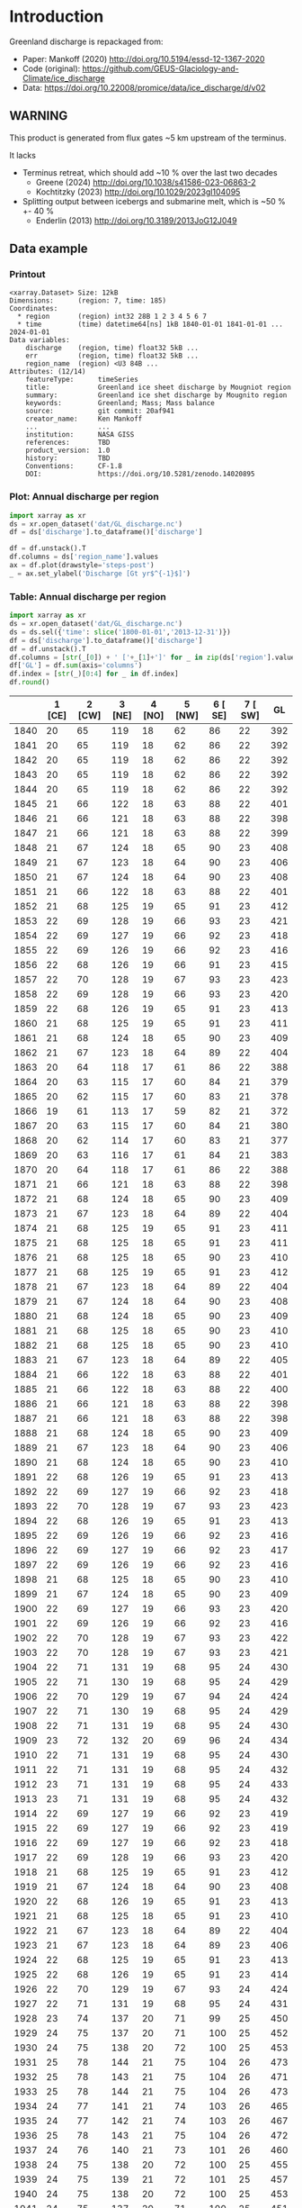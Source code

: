 
#+PROPERTY: header-args:jupyter-python+ :dir (file-name-directory buffer-file-name) :session mankoff_2020_solid

* Table of contents                               :toc_3:noexport:
- [[#introduction][Introduction]]
  - [[#warning][WARNING]]
  - [[#data-example][Data example]]
    - [[#printout][Printout]]
    - [[#plot-annual-discharge-per-region][Plot: Annual discharge per region]]
    - [[#table-annual-discharge-per-region][Table: Annual discharge per region]]
- [[#fetch-data][Fetch data]]
- [[#reprocess][Reprocess]]

* Introduction

Greenland discharge is repackaged from:
+ Paper: Mankoff (2020) http://doi.org/10.5194/essd-12-1367-2020 
+ Code (original): https://github.com/GEUS-Glaciology-and-Climate/ice_discharge
+ Data: https://doi.org/10.22008/promice/data/ice_discharge/d/v02

** WARNING

This product is generated from flux gates ~5 km upstream of the terminus.

It lacks
+ Terminus retreat, which should add ~10 % over the last two decades
  + Greene (2024) http://doi.org/10.1038/s41586-023-06863-2
  + Kochtitzky (2023) http://doi.org/10.1029/2023gl104095 
+ Splitting output between icebergs and submarine melt, which is ~50 % +- 40 %
  + Enderlin (2013) http://doi.org/10.3189/2013JoG12J049 

** Data example

*** Printout

#+BEGIN_SRC jupyter-python :exports results :prologue "import xarray as xr" :display text/plain
xr.open_dataset('./dat/GL_discharge.nc')
#+END_SRC

#+RESULTS:
#+begin_example
<xarray.Dataset> Size: 12kB
Dimensions:      (region: 7, time: 185)
Coordinates:
  ,* region       (region) int32 28B 1 2 3 4 5 6 7
  ,* time         (time) datetime64[ns] 1kB 1840-01-01 1841-01-01 ... 2024-01-01
Data variables:
    discharge    (region, time) float32 5kB ...
    err          (region, time) float32 5kB ...
    region_name  (region) <U3 84B ...
Attributes: (12/14)
    featureType:      timeSeries
    title:            Greenland ice sheet discharge by Mougniot region
    summary:          Greenland ice shet discharge by Mougnito region
    keywords:         Greenland; Mass; Mass balance
    source:           git commit: 20af941
    creator_name:     Ken Mankoff
    ...               ...
    institution:      NASA GISS
    references:       TBD
    product_version:  1.0
    history:          TBD
    Conventions:      CF-1.8
    DOI:              https://doi.org/10.5281/zenodo.14020895
#+end_example

*** Plot: Annual discharge per region

#+BEGIN_SRC jupyter-python :exports both :file ./fig/GL_discharge.png
import xarray as xr
ds = xr.open_dataset('dat/GL_discharge.nc')
df = ds['discharge'].to_dataframe()['discharge']

df = df.unstack().T
df.columns = ds['region_name'].values
ax = df.plot(drawstyle='steps-post')
_ = ax.set_ylabel('Discharge [Gt yr$^{-1}$]')
#+END_SRC

#+RESULTS:
[[./fig/GL_discharge.png]]

*** Table: Annual discharge per region

#+begin_src jupyter-python :exports both
import xarray as xr
ds = xr.open_dataset('dat/GL_discharge.nc')
ds = ds.sel({'time': slice('1800-01-01','2013-12-31')})
df = ds['discharge'].to_dataframe()['discharge']
df = df.unstack().T
df.columns = [str(_[0]) + ' ['+_[1]+']' for _ in zip(ds['region'].values, ds['region_name'].values)]
df['GL'] = df.sum(axis='columns')
df.index = [str(_)[0:4] for _ in df.index]
df.round()
#+end_src

#+RESULTS:
|      |   1 [CE] |   2 [CW] |   3 [NE] |   4 [NO] |   5 [NW] |   6 [ SE] |   7 [ SW] |   GL |
|------+----------+----------+----------+----------+----------+-----------+-----------+------|
| 1840 |       20 |       65 |      119 |       18 |       62 |        86 |        22 |  392 |
| 1841 |       20 |       65 |      119 |       18 |       62 |        86 |        22 |  392 |
| 1842 |       20 |       65 |      119 |       18 |       62 |        86 |        22 |  392 |
| 1843 |       20 |       65 |      119 |       18 |       62 |        86 |        22 |  392 |
| 1844 |       20 |       65 |      119 |       18 |       62 |        86 |        22 |  392 |
| 1845 |       21 |       66 |      122 |       18 |       63 |        88 |        22 |  401 |
| 1846 |       21 |       66 |      121 |       18 |       63 |        88 |        22 |  398 |
| 1847 |       21 |       66 |      121 |       18 |       63 |        88 |        22 |  399 |
| 1848 |       21 |       67 |      124 |       18 |       65 |        90 |        23 |  408 |
| 1849 |       21 |       67 |      123 |       18 |       64 |        90 |        23 |  406 |
| 1850 |       21 |       67 |      124 |       18 |       64 |        90 |        23 |  408 |
| 1851 |       21 |       66 |      122 |       18 |       63 |        88 |        22 |  401 |
| 1852 |       21 |       68 |      125 |       19 |       65 |        91 |        23 |  412 |
| 1853 |       22 |       69 |      128 |       19 |       66 |        93 |        23 |  421 |
| 1854 |       22 |       69 |      127 |       19 |       66 |        92 |        23 |  418 |
| 1855 |       22 |       69 |      126 |       19 |       66 |        92 |        23 |  416 |
| 1856 |       22 |       68 |      126 |       19 |       66 |        91 |        23 |  415 |
| 1857 |       22 |       70 |      128 |       19 |       67 |        93 |        23 |  423 |
| 1858 |       22 |       69 |      128 |       19 |       66 |        93 |        23 |  420 |
| 1859 |       22 |       68 |      126 |       19 |       65 |        91 |        23 |  413 |
| 1860 |       21 |       68 |      125 |       19 |       65 |        91 |        23 |  411 |
| 1861 |       21 |       68 |      124 |       18 |       65 |        90 |        23 |  409 |
| 1862 |       21 |       67 |      123 |       18 |       64 |        89 |        22 |  404 |
| 1863 |       20 |       64 |      118 |       17 |       61 |        86 |        22 |  388 |
| 1864 |       20 |       63 |      115 |       17 |       60 |        84 |        21 |  379 |
| 1865 |       20 |       62 |      115 |       17 |       60 |        83 |        21 |  378 |
| 1866 |       19 |       61 |      113 |       17 |       59 |        82 |        21 |  372 |
| 1867 |       20 |       63 |      115 |       17 |       60 |        84 |        21 |  380 |
| 1868 |       20 |       62 |      114 |       17 |       60 |        83 |        21 |  377 |
| 1869 |       20 |       63 |      116 |       17 |       61 |        84 |        21 |  383 |
| 1870 |       20 |       64 |      118 |       17 |       61 |        86 |        22 |  388 |
| 1871 |       21 |       66 |      121 |       18 |       63 |        88 |        22 |  398 |
| 1872 |       21 |       68 |      124 |       18 |       65 |        90 |        23 |  409 |
| 1873 |       21 |       67 |      123 |       18 |       64 |        89 |        22 |  404 |
| 1874 |       21 |       68 |      125 |       19 |       65 |        91 |        23 |  411 |
| 1875 |       21 |       68 |      125 |       18 |       65 |        91 |        23 |  411 |
| 1876 |       21 |       68 |      125 |       18 |       65 |        90 |        23 |  410 |
| 1877 |       21 |       68 |      125 |       19 |       65 |        91 |        23 |  412 |
| 1878 |       21 |       67 |      123 |       18 |       64 |        89 |        22 |  404 |
| 1879 |       21 |       67 |      124 |       18 |       64 |        90 |        23 |  408 |
| 1880 |       21 |       68 |      124 |       18 |       65 |        90 |        23 |  409 |
| 1881 |       21 |       68 |      125 |       18 |       65 |        90 |        23 |  410 |
| 1882 |       21 |       68 |      125 |       18 |       65 |        90 |        23 |  410 |
| 1883 |       21 |       67 |      123 |       18 |       64 |        89 |        22 |  405 |
| 1884 |       21 |       66 |      122 |       18 |       63 |        88 |        22 |  401 |
| 1885 |       21 |       66 |      122 |       18 |       63 |        88 |        22 |  400 |
| 1886 |       21 |       66 |      121 |       18 |       63 |        88 |        22 |  398 |
| 1887 |       21 |       66 |      121 |       18 |       63 |        88 |        22 |  398 |
| 1888 |       21 |       68 |      124 |       18 |       65 |        90 |        23 |  409 |
| 1889 |       21 |       67 |      123 |       18 |       64 |        90 |        23 |  406 |
| 1890 |       21 |       68 |      124 |       18 |       65 |        90 |        23 |  410 |
| 1891 |       22 |       68 |      126 |       19 |       65 |        91 |        23 |  413 |
| 1892 |       22 |       69 |      127 |       19 |       66 |        92 |        23 |  418 |
| 1893 |       22 |       70 |      128 |       19 |       67 |        93 |        23 |  423 |
| 1894 |       22 |       68 |      126 |       19 |       65 |        91 |        23 |  413 |
| 1895 |       22 |       69 |      126 |       19 |       66 |        92 |        23 |  416 |
| 1896 |       22 |       69 |      127 |       19 |       66 |        92 |        23 |  417 |
| 1897 |       22 |       69 |      126 |       19 |       66 |        92 |        23 |  416 |
| 1898 |       21 |       68 |      125 |       18 |       65 |        90 |        23 |  410 |
| 1899 |       21 |       67 |      124 |       18 |       65 |        90 |        23 |  409 |
| 1900 |       22 |       69 |      127 |       19 |       66 |        93 |        23 |  420 |
| 1901 |       22 |       69 |      126 |       19 |       66 |        92 |        23 |  416 |
| 1902 |       22 |       70 |      128 |       19 |       67 |        93 |        23 |  422 |
| 1903 |       22 |       70 |      128 |       19 |       67 |        93 |        23 |  421 |
| 1904 |       22 |       71 |      131 |       19 |       68 |        95 |        24 |  430 |
| 1905 |       22 |       71 |      130 |       19 |       68 |        95 |        24 |  429 |
| 1906 |       22 |       70 |      129 |       19 |       67 |        94 |        24 |  424 |
| 1907 |       22 |       71 |      130 |       19 |       68 |        95 |        24 |  429 |
| 1908 |       22 |       71 |      131 |       19 |       68 |        95 |        24 |  430 |
| 1909 |       23 |       72 |      132 |       20 |       69 |        96 |        24 |  434 |
| 1910 |       22 |       71 |      131 |       19 |       68 |        95 |        24 |  430 |
| 1911 |       22 |       71 |      131 |       19 |       68 |        95 |        24 |  432 |
| 1912 |       23 |       71 |      131 |       19 |       68 |        95 |        24 |  433 |
| 1913 |       23 |       71 |      131 |       19 |       68 |        95 |        24 |  432 |
| 1914 |       22 |       69 |      127 |       19 |       66 |        92 |        23 |  419 |
| 1915 |       22 |       69 |      127 |       19 |       66 |        92 |        23 |  419 |
| 1916 |       22 |       69 |      127 |       19 |       66 |        92 |        23 |  418 |
| 1917 |       22 |       69 |      128 |       19 |       66 |        93 |        23 |  420 |
| 1918 |       21 |       68 |      125 |       19 |       65 |        91 |        23 |  412 |
| 1919 |       21 |       67 |      124 |       18 |       64 |        90 |        23 |  408 |
| 1920 |       22 |       68 |      126 |       19 |       65 |        91 |        23 |  413 |
| 1921 |       21 |       68 |      125 |       18 |       65 |        91 |        23 |  410 |
| 1922 |       21 |       67 |      123 |       18 |       64 |        89 |        22 |  404 |
| 1923 |       21 |       67 |      123 |       18 |       64 |        89 |        23 |  406 |
| 1924 |       22 |       68 |      125 |       19 |       65 |        91 |        23 |  413 |
| 1925 |       22 |       68 |      126 |       19 |       65 |        91 |        23 |  414 |
| 1926 |       22 |       70 |      129 |       19 |       67 |        93 |        24 |  424 |
| 1927 |       22 |       71 |      131 |       19 |       68 |        95 |        24 |  431 |
| 1928 |       23 |       74 |      137 |       20 |       71 |        99 |        25 |  450 |
| 1929 |       24 |       75 |      137 |       20 |       71 |       100 |        25 |  452 |
| 1930 |       24 |       75 |      138 |       20 |       72 |       100 |        25 |  453 |
| 1931 |       25 |       78 |      144 |       21 |       75 |       104 |        26 |  473 |
| 1932 |       25 |       78 |      143 |       21 |       75 |       104 |        26 |  471 |
| 1933 |       25 |       78 |      144 |       21 |       75 |       104 |        26 |  473 |
| 1934 |       24 |       77 |      141 |       21 |       74 |       103 |        26 |  465 |
| 1935 |       24 |       77 |      142 |       21 |       74 |       103 |        26 |  467 |
| 1936 |       25 |       78 |      143 |       21 |       75 |       104 |        26 |  472 |
| 1937 |       24 |       76 |      140 |       21 |       73 |       101 |        26 |  460 |
| 1938 |       24 |       75 |      138 |       20 |       72 |       100 |        25 |  455 |
| 1939 |       24 |       75 |      139 |       21 |       72 |       101 |        25 |  457 |
| 1940 |       24 |       75 |      138 |       20 |       72 |       100 |        25 |  453 |
| 1941 |       24 |       75 |      137 |       20 |       71 |       100 |        25 |  451 |
| 1942 |       23 |       74 |      135 |       20 |       70 |        98 |        25 |  446 |
| 1943 |       23 |       73 |      135 |       20 |       70 |        98 |        25 |  445 |
| 1944 |       23 |       74 |      135 |       20 |       70 |        98 |        25 |  445 |
| 1945 |       23 |       72 |      133 |       20 |       69 |        96 |        24 |  437 |
| 1946 |       23 |       72 |      133 |       20 |       69 |        96 |        24 |  437 |
| 1947 |       23 |       72 |      132 |       20 |       69 |        96 |        24 |  433 |
| 1948 |       23 |       72 |      133 |       20 |       69 |        97 |        24 |  438 |
| 1949 |       23 |       73 |      134 |       20 |       70 |        98 |        25 |  443 |
| 1950 |       23 |       74 |      136 |       20 |       71 |        99 |        25 |  447 |
| 1951 |       24 |       75 |      137 |       20 |       71 |       100 |        25 |  452 |
| 1952 |       24 |       75 |      139 |       21 |       72 |       101 |        25 |  456 |
| 1953 |       24 |       75 |      138 |       21 |       72 |       100 |        25 |  456 |
| 1954 |       23 |       74 |      136 |       20 |       71 |        99 |        25 |  449 |
| 1955 |       23 |       73 |      134 |       20 |       70 |        97 |        24 |  440 |
| 1956 |       23 |       72 |      132 |       20 |       69 |        96 |        24 |  434 |
| 1957 |       23 |       72 |      133 |       20 |       69 |        97 |        24 |  438 |
| 1958 |       23 |       73 |      133 |       20 |       69 |        97 |        24 |  439 |
| 1959 |       23 |       72 |      133 |       20 |       69 |        97 |        24 |  438 |
| 1960 |       23 |       74 |      136 |       20 |       71 |        99 |        25 |  448 |
| 1961 |       24 |       75 |      138 |       20 |       72 |       100 |        25 |  455 |
| 1962 |       24 |       76 |      140 |       21 |       73 |       101 |        26 |  460 |
| 1963 |       23 |       74 |      137 |       20 |       71 |        99 |        25 |  450 |
| 1964 |       23 |       73 |      134 |       20 |       70 |        97 |        25 |  442 |
| 1965 |       23 |       73 |      135 |       20 |       70 |        98 |        25 |  444 |
| 1966 |       23 |       72 |      133 |       20 |       69 |        96 |        24 |  436 |
| 1967 |       23 |       71 |      131 |       19 |       68 |        95 |        24 |  432 |
| 1968 |       22 |       71 |      131 |       19 |       68 |        95 |        24 |  432 |
| 1969 |       23 |       71 |      131 |       19 |       68 |        95 |        24 |  433 |
| 1970 |       22 |       71 |      131 |       19 |       68 |        95 |        24 |  430 |
| 1971 |       22 |       71 |      130 |       19 |       68 |        95 |        24 |  430 |
| 1972 |       22 |       69 |      127 |       19 |       66 |        93 |        23 |  420 |
| 1973 |       22 |       69 |      127 |       19 |       66 |        92 |        23 |  417 |
| 1974 |       22 |       69 |      126 |       19 |       66 |        92 |        23 |  415 |
| 1975 |       22 |       69 |      127 |       19 |       66 |        92 |        23 |  417 |
| 1976 |       22 |       70 |      128 |       19 |       67 |        93 |        23 |  421 |
| 1977 |       22 |       70 |      128 |       19 |       67 |        93 |        23 |  422 |
| 1978 |       22 |       71 |      131 |       19 |       68 |        95 |        24 |  431 |
| 1979 |       23 |       72 |      132 |       20 |       69 |        96 |        24 |  434 |
| 1980 |       23 |       72 |      132 |       19 |       68 |        95 |        24 |  433 |
| 1981 |       23 |       72 |      132 |       20 |       69 |        96 |        24 |  434 |
| 1982 |       23 |       72 |      132 |       20 |       69 |        96 |        24 |  435 |
| 1983 |       22 |       70 |      129 |       19 |       67 |        94 |        24 |  426 |
| 1984 |       22 |       70 |      129 |       19 |       67 |        94 |        24 |  424 |
| 1985 |       22 |       71 |      130 |       19 |       68 |        95 |        24 |  430 |
| 1986 |       23 |       69 |      145 |       21 |       72 |        96 |        24 |  449 |
| 1987 |       23 |       70 |      146 |       20 |       71 |        93 |        24 |  448 |
| 1988 |       22 |       72 |      135 |       21 |       70 |        95 |        24 |  439 |
| 1989 |       22 |       73 |      128 |       21 |       71 |       102 |        24 |  441 |
| 1990 |       22 |       75 |      129 |       22 |       68 |       105 |        23 |  444 |
| 1991 |       23 |       75 |      130 |       22 |       68 |       100 |        23 |  442 |
| 1992 |       24 |       78 |      132 |       21 |       68 |        98 |        23 |  445 |
| 1993 |       25 |       77 |      132 |       19 |       68 |        99 |        24 |  444 |
| 1994 |       24 |       71 |      136 |       18 |       68 |        97 |        25 |  440 |
| 1995 |       22 |       66 |      135 |       18 |       65 |        94 |        26 |  427 |
| 1996 |       22 |       68 |      135 |       19 |       67 |        93 |        26 |  430 |
| 1997 |       21 |       70 |      133 |       20 |       69 |        92 |        23 |  427 |
| 1998 |       22 |       70 |      130 |       19 |       73 |        92 |        22 |  429 |
| 1999 |       22 |       70 |      132 |       18 |       74 |        91 |        26 |  434 |
| 2000 |       23 |       69 |      130 |       20 |       79 |        92 |        25 |  437 |
| 2001 |       24 |       70 |      125 |       19 |       80 |        90 |        23 |  431 |
| 2002 |       26 |       72 |      132 |       19 |       81 |        92 |        23 |  444 |
| 2003 |       25 |       75 |      138 |       19 |       83 |        94 |        23 |  458 |
| 2004 |       24 |       79 |      144 |       20 |       83 |        98 |        24 |  471 |
| 2005 |       24 |       85 |      145 |       20 |       83 |        99 |        24 |  480 |
| 2006 |       25 |       85 |      138 |       20 |       85 |        97 |        25 |  474 |
| 2007 |       24 |       81 |      135 |       19 |       85 |        97 |        26 |  467 |
| 2008 |       25 |       79 |      139 |       18 |       87 |        99 |        26 |  474 |
| 2009 |       24 |       78 |      142 |       18 |       89 |       102 |        24 |  477 |
| 2010 |       25 |       77 |      143 |       17 |       89 |       102 |        27 |  481 |
| 2011 |       26 |       79 |      142 |       19 |       89 |       106 |        25 |  487 |
| 2012 |       26 |       79 |      139 |       19 |       93 |       105 |        25 |  486 |
| 2013 |       26 |       79 |      140 |       20 |       95 |       109 |        25 |  493 |

#+begin_src jupyter-python :exports both :file ./fig/runoff_GL_month.png
df.describe().round()
#+end_src

#+RESULTS:
|       |   1 [NE] |   2 [CE] |   3 [SE] |   4 [SW] |   5 [CW] |   6 [NW] |   7 [NO] |   GL |
|-------+----------+----------+----------+----------+----------+----------+----------+------|
| count |      185 |      185 |      185 |      185 |      185 |      185 |      185 |  185 |
| mean  |       23 |       71 |      130 |       19 |       69 |       95 |       24 |  430 |
| std   |        2 |        6 |        9 |        1 |        8 |        8 |        2 |   33 |
| min   |       12 |       34 |       59 |        8 |       34 |       46 |       10 |  203 |
| 25%   |       21 |       68 |      125 |       18 |       65 |       91 |       23 |  411 |
| 50%   |       22 |       70 |      130 |       19 |       68 |       94 |       24 |  430 |
| 75%   |       23 |       74 |      135 |       20 |       71 |       98 |       25 |  446 |
| max   |       31 |       89 |      153 |       22 |       95 |      116 |       28 |  517 |

* Fetch data

#+BEGIN_SRC bash :exports both :results verbatim :wrap src json
export SERVER_URL=https://dataverse.geus.dk
export PERSISTENT_IDENTIFIER=doi:10.22008/FK2/OHI23Z
export METADATA_FORMAT=dataverse_json # ddi dataverse_json schema.org Datacite oai_datacite
curl "$SERVER_URL/api/datasets/export?exporter=$METADATA_FORMAT&persistentId=$PERSISTENT_IDENTIFIER" | jq .datasetVersion.versionNumber
#+END_SRC

#+RESULTS:
#+begin_src json
875
#+end_src

#+BEGIN_SRC bash :exports both :results verbatim
mkdir -p tmp/greenland_discharge
pushd tmp/greenland_discharge
wget -r -e robots=off -nH --cut-dirs=3 --content-disposition "https://dataverse.geus.dk/api/datasets/:persistentId/dirindex?persistentId=doi:10.22008/FK2/OHI23Z"
# wget -r -e robots=off -nH --cut-dirs=3 --content-disposition "https://dataverse.geus.dk/api/datasets/:persistentId/dirindex?persistentId=doi:10.22008/promice/data/ice_discharge/d/v02"
popd
#+END_SRC

* Reprocess

+ Annual discharge
+ Group by ROI

#+BEGIN_SRC jupyter-python :exports both
import xarray as xr
import numpy as np

ds = xr.open_dataset('./tmp/greenland_discharge/MB_region.nc')

# Limit to discharge
ds = ds[['D_ROI','D_ROI_err','D']]

# Drop partial years
this_yr = ds['time'].to_series().iloc[-1].year
ds = ds.sel({'time':slice('1800',str(this_yr))})

# Scale early values to annual
ds.loc[{'time': slice('1840-01-01','1985-12-31')}] *= 365

# Resample by year
ds = ds.resample({'time':'YS'}).sum()

# Prior to 1986 there is no regional resolution, just one value for all of Greenland.

# Split into regions by taking the 1990s percent of discharge per region, and assuming the historical GIS-wide discharge maintained that distribution (even if magnitude changed).

ds_ratio = ds['D_ROI'].loc[{'time': slice('1990-01-01','1999-12-31')}].sum(dim='time')
ds_ratio = ds_ratio / sum(ds_ratio)
# print(ds_ratio)

for r in ds['region']:
    # Set regional values to the average of the first 5 years when there is regional resolution
    ds['D_ROI'].sel({'region':r}).loc[{'time': slice('1840-01-01','1985-12-31')}] = \
        ds['D'].loc[{'time': slice('1840-01-01','1985-12-31')}] * ds_ratio.sel(region=r.values).values
    # Set regional uncertainty to the full range of observed values
    errmax = ds['D_ROI'].sel({'region':r, 'time':slice('1986-01-01','1999-12-31')}).max()
    errmin = ds['D_ROI'].sel({'region':r, 'time':slice('1986-01-01','1999-12-31')}).min()
    ds['D_ROI_err'].sel({'region':r}).loc[{'time': slice('1840-01-01','1985-12-31')}] = (errmax-errmin)

ds = ds.transpose()

ds = ds.rename({'D_ROI':'discharge','D_ROI_err':'err'})
ds = ds.drop_vars('D')

ds['discharge'].attrs['units'] = 'Gt yr-1'
ds['err'].attrs['units'] = 'Gt yr-1'

ds['discharge'].attrs['long_name'] = 'Marine discharge. Includes both calving and submarine melt. Some calvinvg is equivalent to submarine melt if using at fjord mouth'

ds['region'] = np.arange(7).astype(np.int32) + 1
ds['region_name'] = (('region'), ['CE', 'CW', 'NE', 'NO', 'NW',' SE',' SW'])

# for i in items:
ds['discharge'].attrs['standard_name'] = 'tendency_of_land_ice_mass_due_to_calving'
ds['discharge'].attrs['units'] = 'Gt yr-1'
ds['err'].attrs['standard_name'] = 'tendency_of_land_ice_mass_due_to_calving'

ds['time'].attrs['long_name'] = 'time'
ds['region'].attrs['long_name'] = 'Mougniot (2019) region'

ds.attrs['title'] = 'Greenland ice sheet discharge by Mougniot region'
ds.attrs['history'] = 'TBD'
ds.attrs['Conventions'] = 'CF-1.8'

ds.attrs['summary'] = 'Greenland ice shet discharge by Mougnito region'
ds.attrs['creator_name'] = 'Ken Mankoff'
ds.attrs['creator_email'] = 'ken.mankoff@nasa.gov'
ds.attrs['institution'] = 'NASA GISS'
ds.attrs['references'] = 'TBD'
ds.attrs['DOI'] = 'https://doi.org/10.5281/zenodo.14020895'

comp = dict(zlib=True, complevel=5)
encoding = {} # var: comp for var in items}
encoding['time'] = {'dtype': 'i4'}

!rm ./dat/GL_discharge.nc
ds.to_netcdf('./dat/GL_discharge.nc', encoding=encoding)
!ncdump -h ./dat/GL_discharge.nc
#+END_SRC

#+RESULTS:
#+begin_example
netcdf GL_discharge {
dimensions:
	region = 7 ;
	time = 185 ;
variables:
	float discharge(region, time) ;
		discharge:_FillValue = NaNf ;
		discharge:long_name = "Marine discharge. Includes both calving and submarine melt. Some calvinvg is equivalent to submarine melt if using at fjord mouth" ;
		discharge:standard_name = "tendency_of_land_ice_mass_due_to_calving" ;
		discharge:units = "Gt yr-1" ;
	float err(region, time) ;
		err:_FillValue = NaNf ;
		err:long_name = "Marine mass balance uncertainty" ;
		err:standard_name = "tendency_of_land_ice_mass_due_to_calving" ;
		err:units = "Gt yr-1" ;
	int region(region) ;
		region:long_name = "Mougniot (2019) region" ;
	int time(time) ;
		time:long_name = "time" ;
		time:units = "days since 1840-01-01 00:00:00" ;
		time:calendar = "proleptic_gregorian" ;
	string region_name(region) ;

// global attributes:
		:featureType = "timeSeries" ;
		:title = "Greenland ice sheet discharge by Mougniot region" ;
		:summary = "Greenland ice shet discharge by Mougnito region" ;
		:keywords = "Greenland; Mass; Mass balance" ;
		:source = "git commit: 20af941" ;
		:creator_name = "Ken Mankoff" ;
		:creator_email = "ken.mankoff@nasa.gov" ;
		:creator_url = "http://kenmankoff.com" ;
		:institution = "NASA GISS" ;
		:references = "TBD" ;
		:product_version = 1. ;
		:history = "TBD" ;
		:Conventions = "CF-1.8" ;
		:DOI = "https://doi.org/10.5281/zenodo.14020895" ;
}
#+end_example

